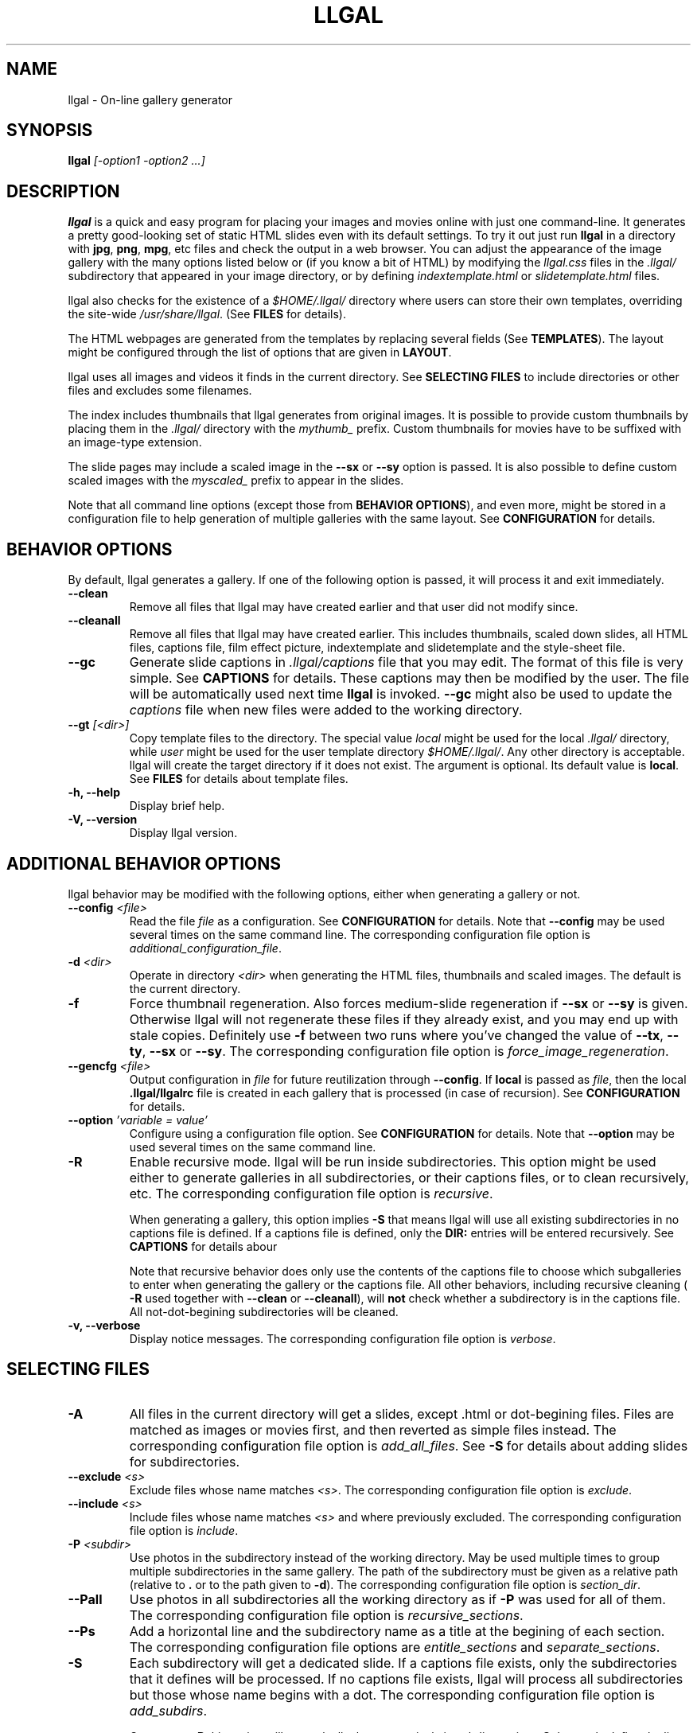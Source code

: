 .\" Process this file with
.\" groff -man -Tascii foo.1
.\"
.TH LLGAL 1 "NOVEMBER 2006"



.SH NAME
llgal \- On-line gallery generator




.SH SYNOPSIS
.B llgal
.I [-option1 -option2 ...]




.SH DESCRIPTION
.B llgal
is a quick and easy program for placing your images and movies online with
just one command-line. It generates a pretty good-looking set of static HTML
slides even with its default settings.  To try it out just run
.B llgal
in a directory with
.BR "jpg" ", " "png" ", " "mpg" ", etc"
files and check the output in a web browser.  You can adjust the
appearance of the image gallery with the many options listed below or
(if you know a bit of HTML) by modifying the
.I llgal.css
files in the
.I .llgal/
subdirectory that appeared in your image directory, or
by defining
.IR "indextemplate.html" " or " "slidetemplate.html" " files."

llgal also checks for the existence of a
.I $HOME/.llgal/
directory where users can store their own templates, overriding the
site-wide
.IR "/usr/share/llgal" "."
(See
.B FILES
for details).

The HTML webpages are generated from the templates by replacing
several fields
(See
.BR TEMPLATES ).
The layout might be configured through the list of options
that are given in
.BR "LAYOUT" "."

llgal uses all images and videos it finds in the current directory.
See
.B SELECTING FILES
to include directories or other files and excludes some filenames.

The index includes thumbnails that llgal generates from original
images.
It is possible to provide custom thumbnails by placing them in the
.I .llgal/
directory with the
.I mythumb_
prefix.
Custom thumbnails for movies have to be suffixed with an image-type
extension.

The slide pages may include a scaled image in the
.B --sx
or
.B --sy
option is passed.
It is also possible to define custom scaled images with the
.I myscaled_
prefix to appear in the slides.

Note that all command line options (except those from
.BR "BEHAVIOR OPTIONS" ),
and even more, might be stored in a configuration file
to help generation of multiple galleries with the same
layout.
See
.B CONFIGURATION
for details.




.SH BEHAVIOR OPTIONS
By default, llgal generates a gallery.
If one of the following option is passed,
it will process it and exit immediately.


.TP
.B --clean
Remove all files that llgal may have created earlier and that user did
not modify since.


.TP
.B --cleanall
Remove all files that llgal may have created earlier. This includes
thumbnails, scaled down slides, all HTML files, captions file, film
effect picture, indextemplate and slidetemplate and the style-sheet
file.


.TP
.B --gc
Generate slide captions in
.I .llgal/captions
file that you may edit.  The format of this file is very simple.
.RB "See " CAPTIONS " for details."
These captions may then be modified by the user.
The file will be automatically used next time
.B llgal
is invoked.
.B --gc
might also be used to update the
.I captions
file when new files were added to the working directory.


.TP
.BI --gt " [<dir>]"
Copy template files to the directory.
The special value
.I local
might be used for the local
.I .llgal/
directory, while
.I user
might be used for the user
template directory
.IR $HOME/.llgal/ .
Any other directory is acceptable.
llgal will create the target directory if it does not exist.
The argument is optional.
Its default value is
.BR local .
See
.B FILES
for details about template files.


.TP
.B -h, --help
Display brief help.


.TP
.B -V, --version
Display llgal version.




.SH ADDITIONAL BEHAVIOR OPTIONS
llgal behavior may be modified with the following options,
either when generating a gallery or not.


.TP
.BI --config " <file>"
Read the file
.I file
as a configuration.
See
.B CONFIGURATION
for details.
Note that
.B --config
may be used several times on the same command line.
The corresponding configuration file option is
.IR additional_configuration_file .


.TP
.BI -d " <dir>"
Operate in directory
.I <dir>
when generating the HTML files, thumbnails and scaled images.
The default is the current directory.


.TP
.B -f
Force thumbnail regeneration.  Also forces medium-slide regeneration if
.BR --sx " or " --sy
is given.  Otherwise llgal will not regenerate these files if they
already exist, and you may end up with stale copies.  Definitely use
.B -f
between two runs where you've changed the value of
.BR --tx ", " --ty ", " --sx " or " --sy "."
The corresponding configuration file option is
.IR force_image_regeneration .


.TP
.BI --gencfg " <file>"
Output configuration in
.I file
for future reutilization through
.BR --config "."
If
.B local
is passed as
.IR file ", then the local"
.B .llgal/llgalrc
file is created in each gallery that is processed (in case of recursion).
See
.B CONFIGURATION
for details.


.TP
.BI --option " 'variable = value'"
Configure using a configuration file option.
See
.B CONFIGURATION
for details.
Note that
.B --option
may be used several times on the same command line.


.TP
.B -R
Enable recursive mode.
llgal will be run inside subdirectories.
This option might be used either to generate galleries
in all subdirectories, or their captions files, or to
clean recursively, etc.
The corresponding configuration file option is
.IR recursive .

When generating a gallery, this option implies
.B -S
that means llgal will use all existing subdirectories in no captions
file is defined.
If a captions file is defined, only the
.B DIR:
entries will be entered recursively.
See
.B CAPTIONS
for details abour

Note that recursive behavior does only use the contents
of the captions file to choose which subgalleries to
enter when generating the gallery or the captions file.
All other behaviors, including recursive cleaning (
.B -R
used together with
.B --clean
or
.BR --cleanall ),
will
.B not
check whether a subdirectory is in the captions file.
All not-dot-begining subdirectories will be cleaned.


.TP
.B -v, --verbose
Display notice messages.
The corresponding configuration file option is
.IR verbose .




.SH SELECTING FILES


.TP
.B -A
All files in the current directory will get a slides,
except .html or dot-begining files.
Files are matched as images or movies first, and then
reverted as simple files instead.
The corresponding configuration file option is
.IR add_all_files .
See
.B -S
for details about adding slides for subdirectories.


.TP
.BI --exclude " <s>"
Exclude files whose name matches
.IR <s> .
The corresponding configuration file option is
.IR exclude .


.TP
.BI --include " <s>"
Include files whose name matches
.I <s>
and where previously excluded.
The corresponding configuration file option is
.IR include .


.TP
.BI -P " <subdir>"
Use photos in the subdirectory instead of the working directory.
May be used multiple times to group multiple subdirectories in the
same gallery.
The path of the subdirectory must be given as a relative path
(relative to
.BR . " or to the path given to " -d ")."
The corresponding configuration file option is
.IR section_dir .


.TP
.B --Pall
Use photos in all subdirectories all the working directory as if
.B -P
was used for all of them.
The corresponding configuration file option is
.IR recursive_sections .


.TP
.BI --Ps
Add a horizontal line and the subdirectory name as a title at
the begining of each section.
The corresponding configuration file options are
.IR entitle_sections " and " separate_sections .


.TP
.B -S
Each subdirectory will get a dedicated slide.
If a captions file exists, only the subdirectories that
it defines will be processed.
If no captions file exists, llgal will process all subdirectories but
those whose name begins with a dot.
The corresponding configuration file option is
.IR add_subdirs .

Contrary to
.B -R
this option will not make llgal run recursively in subdirectories.
.B -S
does only define the list of subdirectories that appear
in the current gallery.




.SH LAYOUT OPTIONS


.TP
.B -a
Write image dimensions and sizes under each thumbnail on the index page,
and under each slide if
.BR --sx " or " --sy
was passed.
The corresponding configuration file options are
.IR show_dimensions " and " show_size .
This only works if the ImageMagick command
.B identify
is present.


.TP
.B --ad
Like
.B -a
but write only the image dimensions.
The corresponding configuration file option is
.IR show_dimensions .


.TP
.B --as
Like
.B -a
but write only the image sizes.
The corresponding configuration file option is
.IR show_size .


.TP
.BI --asu " <s>"
Allow to define the unit used to show file sizes.
Default is \fB"kB"\fR.
The corresponding configuration file option is
.IR show_size_unit .


.TP
.BI --cc " [<s>]"
Generates
.I captions
from image comment tag.
If no argument is given, llgal first tries the standard comment (for
instance JFIF or GIF), and then tries Exif comments if the previous
one is empty.
The corresponding configuration file option is
.IR make_caption_from_image_comment .

An argument such as
.I std
or
.I exif
might be added to force the use of only standard comment
or only Exif comment.

An argument such as
.I exif,std
will make llgal try Exif comment first.

An argument such as
.I std+exif
will use the combination of standard and Exif comments.

Passing
.B --cc
without argument is thus equivalent to passing
.B --cc
.IR std,exif .


.TP
.B --cf
Generates
.I captions
from file names (strips suffix).
The corresponding configuration file option is
.IR make_caption_from_filename .


.TP
.B --ct
Add image timestamp tag to the generated captions.
The corresponding configuration file option is
.IR make_caption_from_image_timestamp .


.TP
.BI --ctf " strftime_format"
Change timestamp in captions using a
.B strftime
format.
The corresponding configuration file option is
.IR timestamp_format_in_caption .


.TP
.BI --codeset " codeset"
Change the encoding in the header of the generated HTML pages.
By default, the encoding is got from the locale configuration.
The corresponding configuration file option is
.IR codeset .


.TP
.BI --exif " [<tag1,tag2,...>]"
Display a table of EXIF tags under each image slide.
The corresponding configuration file options are
.IR show_exif_tags " and " show_all_exif_tags .

If an argument is given, it contains a comma-separated list
of tags.
The tag names have to be passed as shown by
.BR "exiftool -list" .
If no argument is given, all available Exif tags are displayed.

The tags are displayed using their description as given by
.BR "exiftool -s myimage" .


.TP
.B --fe
Show a film effect in the index of thumbnails. The aspect of this
effect may be configured by replacing the tile file that llgal
puts in
.IR .llgal .
The corresponding configuration file option is
.IR show_film_effect .


.TP
.BI -i " <file>"
Name of the main thumbnail index file.  The default is
.BR index ,
as desirable for most web servers.
The corresponding configuration file option is
.IR index_filename .

The default extension is
.B html
and might be changed with
.B --php
or the
.I www_extension
configuration option.


.TP
.B -k
Use the image captions for the HTML slide titles.
The default behavior is to use the image names.
The corresponding configuration file option is
.IR make_slide_title_from_caption .


.TP
.B -L
Do not create thumbnails for text and links (including video, file and url),
but list them as a text line between thumbnail rows in the main gallery index.
Might be used when the directory only contains subgalleries and thus does
not need any thumbnail.
The corresponding configuration file option is
.IR list_links .


.TP
.BI --lang " locale"
Change the locale used to translate the text that is automatically
generated in the HTML pages.
The corresponding configuration file option is
.IR language .
Note that the
.B LANGUAGE
environment variable might prevent this option from working if set.


.TP
.B --li
Replace link labels in slides (usually
.BR Index ", " Prev " and " Next )
with images (usually
.IR index.png ", " prev.png " and " next.png ).
The corresponding configuration file options are
.IR index_link_image ", " prev_slide_link_image " and " next_slide_link_image .


.TP
.B --lt
Replace link labels in slides (usually
.BR Prev " and " Next )
with a thumbnail to preview previous/next slide.
The corresponding configuration file options are
.IR prev_slide_link_preview " and " next_slide_link_preview .

If passed together with
.BR --li ,
thumbnail preview is used for links to previous/next slide
while the image is for the link to the index is kept.


.TP
.B -n
Use the image file names for the HTML slide files.
Otherwise the default behavior is to simply name your slides
.IR 1.html ", " 2.html ", "
and so on.

The corresponding configuration file option is
.IR make_slide_filename_from_filename .


.TP
.B --nc
Omit the image count from the captions.
The corresponding configuration file option is
.IR slide_counter_format .


.TP
.BI -p " <n>"
The cellpadding value of the thumbnail index tables.
The default is
.BR 3 .
The corresponding configuration file option is
.IR index_cellpadding .


.TP
.B --php
Change the default extension of generated webpages from
.I html
to
.IR php .
The corresponding configuration file option is
.IR www_extension .

Note that template names are not modified and keep their
.I html
extension even if they contain some PHP code.
Note that llgal will only remove existing webpages corresponding to
this extension when generating a new gallery or cleaning.


.TP
.B --parent-gal
Add links to the parent directory.
The corresponding configuration file option is
.IR parent_gallery_link .

This option is used internally for recursive galleries, and
thus not documented in
.BR --help .
These links are stored as a header and a footer for the index.
The text in the links might be changed through the
.B parent_gallery_link_text
configuration option.


.TP
.B --Rl
Add links between subgalleries.
The corresponding configuration file option is
.IR link_subgalleries .


.TP
.B -s
For the simplest setup, omit all HTML slides.
Clicking the thumbnails on the main page will just take users to the plain image files.
The corresponding configuration file option is
.IR make_no_slides .


.TP
.BI --sort " [rev]<name|iname|size|time|none>"
Change sort criteria when scanning files in the working directory.
Default is \fB"name"\fR.
Setting to the empty string means
.BR none .
.BR iname " is case insensitive sort by names."
.BR date " means " time .
.BR rev " might be added for reverse sort."
The corresponding configuration file option is
.IR sort_criteria .


.TP
.BI --sx " <n>"
Instead of using the original image in the slides, insert a scaled
image whose width is less than
.BR <n> " pixels."
The corresponding configuration file option is
.IR slide_width_max .
Useful if your digital camera spits out large images, like 1600x1200.
Clicking on the scaled copies in the HTML slides lets users see the
full unscaled images.
The default is
.B 0
(width is unlimited).
You must use
.B -f
to force regeneration of scaled images if you want to change the value of
.BR --sx .


.TP
.BI --sy " <n>"
Instead of using the original image in the slides, insert a scaled
image whose height is less than
.BR <n> " pixels."
The corresponding configuration file option is
.IR slide_height_max .
Useful if your digital camera spits out large images, like 1600x1200.
Clicking on the scaled copies in the HTML slides lets users see the
full unscaled images.
The default is
.B 0
(height is unlimited).
You must use
.B -f
to force regeneration of scaled images if you want to change the value of
.BR --sy .


.TP
.BI --templates " <dir>"
Add a directory to the list of template locations.
The corresponding configuration file option is
.IR additional_template_dir .


.TP
.BI --title " <s>"
Substitutes the string
.I <s>
for
.B <!--TITLE-->
in the index.
The default is
.BR "Index of Pictures" .
The corresponding configuration file option is
.IR index_title .


.TP
.BI --tx " <n>"
Scale thumbnails so that their width is at most
.IR <n> " pixels."
The default is
.BR 113 .
The corresponding configuration file option is
.IR thumbnail_width_max .
If
.B 0
is used, the width is unlimited.
You must use
.B -f
to force regeneration of thumbnails if you want to change the value of
.BR --tx .


.TP
.BI --ty " <n>"
Scale thumbnails so that their height is at most
.IR <n> " pixels."
The default is
.BR 75 .
The corresponding configuration file option is
.IR thumbnail_height_max .
You must use
.B -f
to force regeneration of thumbnails if you want to change the value of
.BR --ty .


.TP
.B -u
Write image captions under each thumbnail on the index page.
If you have a
.I captions
file, then the captions are read from there.
The corresponding configuration file option is
.IR show_caption_under_thumbnails .


.TP
.BI --uc " <url>"
Assume the CSS file is available on
.I <url>
and thus do not use a local one.
If ending with a slash, the CSS filename will be appended.
The corresponding configuration file option is
.IR css_location .


.TP
.BI --ui " <url>"
Assume that the filmtile image and index/prev/next slide link images
are available on
.I <url>
and thus do not use local ones.
Their filename will be appended to the given location.
Each image location may be also changed independently
(See
.B CONFIGURATION
for the list of configuration options).
The corresponding configuration file options are
.IR filmtile_location ", " index_link_image_location ", "
.IR prev_slide_link_image_location " and " next_slide_link_image_location .


.TP
.BI -w " <n>"
Set the thumbnail rows to be
.I <n>
images wide in the main index file.
Default is
.BR 5 .
The corresponding configuration file option is
.IR thumbnails_per_row .


.TP
.BI --wx " <n>"
Set the thumbnail rows to be
.I <n>
pixels wide at maximum.
The number of thumbnails per row, given in
.B -w
is reduced if necessary.
The corresponding configuration file option is
.IR pixels_per_row .
Default is to honor
.B -w
without regard to the resulting row width.


.TP
.B --www
Make all generated files world-readable.
The corresponding configuration file option is
.IR www_access_rights .




.SH CAPTIONS
When called with
.B --gc
llgal generates (or updates if already existing) the
.I captions
file in the
.I .llgal/
subdirectory.

When
.B --gc
is not passed, if the
.I captions
file exists, llgal will automatically use it to generate slide
captions in the gallery.
If
.I captions
does not exist, llgal generates captions on the fly and use them in
the gallery.

Generating the
.I captions
file with
.B --gc
before actually using it makes it possible to modify them
(especially to add comments)
or change the order of the slides in the gallery

.B IMG: <filename> ---- <caption>
.RS
defines an image (when omitted,
.B IMG:
is the default type).
.RE
.B MVI: <filename> ---- <linktext> ---- <caption>
.RS
defines a movie.
.RE
.B TXT: <text in slide> ---- <caption>
.RS
defines a text slide.
.RE
.B LNK: <url> ---- <linktext> ---- <caption>
.RS
defines a link slide.
.RE
.B FIL: <url> ---- <linktext> ---- <caption>
.RS
defines a link to another file (typically neither an image nor a movie)
.RE
.B DIR: <dir> ---- <linktext> ---- <caption>
.RS
defines a subdirectory slide.
.RE
.B BREAK
.RS
forces a line break in the row of thumbnails
.RE
.B LINE
.RS
forces a line break in the row of thumbnails
and inserts a horizontal line.
.RE
.B TITLE: <title>
.RS
defines the title of the gallery.
.RE
.B INDEXHEAD: <one header>
.RS
defines a header (multiple ones are possible).
.RE
.B INDEXFOOT: <one footer>
.RS
defines a footer (multiple ones are possible).
.RE
.B PARENT: <linktext>
.RS
defines the label of the link to the parent gallery.
.RE
.B PREV: <linktext> ---- <url>
.RS
defines the label of the link to the previous gallery located by
.IR <url> .
.RE
.B NEXT: <linktext> ---- <url>
.RS
defines the label of the link to the next gallery located by
.IR <url> .
.RE
.B REPLACE: <text> ---- <replacement>
.RS
adds a substitution to be applied to generated HTML pages.
.RE
.TP
Note that you can use whatever HTML syntax in the captions.
.RE
Line begining with a
.RI #
are ignored.

When generating a captions file, the
.I captions.header
file is inserted at the top of the file to detail
the syntax.




.SH CONFIGURATION
Before parsing command line options, llgal reads several configuration
files. It starts with
.I /etc/llgal/llgalrc
then reads
.I $HOME/.llgal/llgalrc
and finally the
.I .llgal/llgalrc
file in the gallery directory.

Additional configuration files may also be defined with the
.B --config
option.
These will be parsed during command-line parsing, when
.B --config
is met.

In case of recursive generation (with
.B -R
) in multiple subdirectories, the system- and user-wide configuration
files and those passed to
.B --config
are taken in account for all galleries.
However, only the local 
.I .llgal/llgalrc
file is used for each gallery.
Especially, the one in the root gallery directory is only taken in
account when generating the root gallery, not when generating those
in subdirectories.
To use a same specific configuration file for the root gallery and all
subgalleries, the
.B --config
option may be used.

All these files may change llgal configuration in the same way command
line options do, and even more.
All following options may also be used on the command line through
.B --option
.IR "'variable = value'" .

See also the manpage of
.I llgalrc
or
.I /etc/llgal/llgalrc
for details about these options and their default values.




.SH THUMBNAILS AND SCALED IMAGES GENERATION
By default, llgal uses convert to create thumbnails and scaled images
(the ones that appear in the slides when
.IR --sx " or " --sy
was passed).
The command lines used to generate those images from your original images
are defined by the following configuration options:
.RS
.I scaled_create_command = "convert -scale <MAXW>x<MAXH> <IN> <OUT>"
.RE
.RS
.I thumbnail_create_command = "convert -scale <MAXW>x<MAXH> <IN> <OUT>"
.RE

You may change the value of these options to change the way the generation
is done.
.BR <IN> " and " <OUT>
will be replaced by
.B llgal
at runtime with the filename of the original and generated target images.

.BR <MAXW> " and " <MAXH>
will be replaced by the maximal width and length of the generated images.
Note that one of them might not be limited (depending on other configuration
variable), making it be replaced by an empty string, eventually leading to
empty parameters being passed to your program.
If your program does not like that, you might want to create a wrapper shell
script which will take care of accepting these.
Another solution would be to replace
.I unlimited
with
.I limited by a huge value
in your configuration and adapt your program to deal with it.




.SH TEMPLATES
When generation web pages, the following fields will be replaced
from the templates by the associated value (computed by llgal).

.B <!--TITLE-->
.RS
The title of the index.
.RE
.B <!--CSS-->
.RS
The CSS style-sheet.
.RE
.B <!--CREDITS-->
.RS
The credits line given by
.I credits_text
configuration option.
.RE
.B <!--VERSION-->
.RS
The version of the program used to generate the gallery.
.RE
.B <!--INDEX-FILE-->
.RS
The filename of the index.
.RE
.B <!--INDEX-LINK-TEXT-->
.RS
The label of the link to the index (might be an image).
.RE
.B LLGAL-CODESET
.RS
The character encoding, usually set to iso-8859-1 or utf-8.
.RE
.B LLGAL-OPTIONS
.RS
The options that were passed to llgal on the command line
to generate the gallery.
.RE

When generating the index from template
.IR indextemplate.html ,
the following additional fields will also be replaced.

.B <!--HEADERS-->
.RS
The list of headers that are given in the captions file.
.RE
.B <!--FOOTERS-->
.RS
The list of footers that are given in the captions file.
.RE

When generating slides from template
.IR slidetemplate.html ,
the following additional fields will also be replaced.

.B <!--SLIDE-TITLE-->
.RS
The title of the slide.
.RE
.B <!--THIS-SLIDE-STYLE-->
.RS
The style of the slide contents (is defined in the CSS style-sheet).
.RE
.B <!--SLIDE-NUMBER-->
.RS
The index of the slide, with leading zeros.
.RE
.B <!--SLIDE-TOTAL-->
.RS
The amount of slides.
.RE
.B <!--SLIDE-COUNTER-->
.RS
The slide counter according to slide_counter_format as in the caption.
.RE
.B <!--IMAGE-CAPTION-->
.RS
The caption of the slide.
.RE
.B <!--EXIF-TABLE-->
.RS
The table of EXIF tags.
.RE
.B <!--THIS-SLIDE-->
.RS
The actual contents of the slide (might be an image).
.RE
.BR <!--PREV-SLIDE--> " and " <!--NEXT-SLIDE-->
.RS
The filename of the previous and next slides.
.RE
.BR <!--NEXT-SLIDE-LINK-TEXT--> " and " <!--PREV-SLIDE-LINK-TEXT-->
.RS
The label of the link to previous and next slides (might be an image).
.RE

Additionally, it is possible to define use custom fields in the
templates and define their replacement with some
.B REPLACE
entries in the captions file.
See
.B CAPTIONS
for details.




.SH LANGUAGE
The language that llgal uses to generate text in HTML pages is chosen
from the localization configuration.
If the chosen language is available in llgal translations, it will be
used instead of the default english.

As usual with
.BR gettext ,
it is possible to override the
localisation configuration by changing
.BR LANG ", " LC_MESSAGES " or " LANGUAGE
environment variables.

If the desired language is not available in llgal translations,
or if the user wishes to change the text values, he might create an
additional configuration file (or modify the system-wide one) to
update all configuration options of the
.B Text
section.

The locale configuration might be overriden with the
.B --lang
option or
.B language
configuration option.
But, the
.B LANGUAGE
environment variable appears to prevent this from working if set.




.SH CHARACTER ENCODING
If a filename contains non-ascii characters which are not safely
representable in a URL, llgal will escape them using the method RFC
2396 specifies.
This may raise problems if the web server has a different notion
of character encoding than the machine llgal runs on.
See also
.I http://www.w3.org/TR/html4/appendix/notes.html#h-B.2

Character encoding is chosen from the locale configuration and set in
the HTML headers.
It may be overriden by using
.B --codeset
or the
.B codeset
configuration option.




.SH NOTES
Note that all numerical options may be resetted to their default value
by setting them a negative value.




.SH FILES
.RE
.IR /etc/llgal/llgalrc ", " $HOME/.llgal/llgalrc ", " .llgal/llgalrc
.RS
System-wide, per-user and local configuration files. See
.B CONFIGURATION
for details.
.RE
.I /usr/share/llgal/captions.header
.RS
Captions syntax description file that is inserted at the top
of generated captions file.
.RE
.I /usr/share/llgal/llgal.css
.RS
The default style-sheet template.
.RE
.I /usr/share/llgal/tile.png
.RS
The tiled image used for the film effect.
.RE
.I /usr/share/llgal/index.png
.RS
The link image used for the index.
.RE
.I /usr/share/llgal/prev.png
.RS
The link image used for the previous slide.
.RE
.I /usr/share/llgal/next.png
.RS
The link image used for the next slide.
.RE
All files are required on the website.
llgal will copy them to the local
.I .llgal/
file during gallery generation.

.RE
.I /usr/share/llgal/indextemplate.html
.RS
The default index template file.
.RE
.I /usr/share/llgal/slidetemplate.html
.RS
The default file used to generate slides.
.RE
These files are not required on the website.
But, llgal will use them to generate HTML webpages of the gallery
by replacing several fields with text or images.
See
.B TEMPLATES
for details.

The user may change all these templates by storing files with
the same name in its user template directory
.I $HOME/.llgal/
or in the local
.I .llgal/
directory.
The former defines user-specific templates that will be used
each time the user generate a gallery.
The later defines gallery-specific templates that will be used
for the local gallery.
A local template is used by default if it exists.
A user template is used if it exists and no local template exists.
Finally, system-wide templates are used if no local and user
templates override them.

It is also possible to add custom template directories (with
.BR --templates )
that will be used to get templates before trying in the user
and in the system-wide template directories.

The option
.B --gt
might be used to get copies of template files in the local
or in the user template directory.




.SH EXAMPLES
Run
.B llgal
in a directory with
.IR jpg ", " gif ", " png ", " mpg " or " avi
files to see what it does.  Then
play with the options described above and use
.B -h
if you need a quick listing.




.SH BUGS
There are always some.  If you find any let me know.




.SH SEE ALSO
.PP
.BR llgalrc (5)




.SH AUTHOR
Brice Goglin
